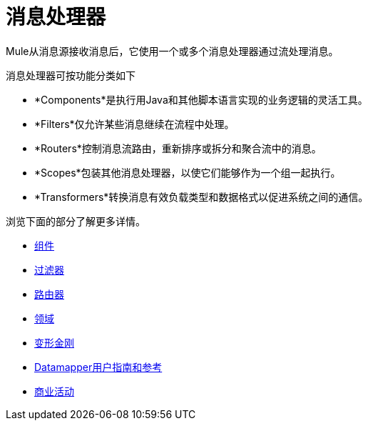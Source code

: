 = 消息处理器

Mule从消息源接收消息后，它使用一个或多个消息处理器通过流处理消息。

消息处理器可按功能分类如下

*  *Components*是执行用Java和其他脚本语言实现的业务逻辑的灵活工具。
*  *Filters*仅允许某些消息继续在流程中处理。
*  *Routers*控制消息流路由，重新排序或拆分和聚合流中的消息。
*  *Scopes*包装其他消息处理器，以使它们能够作为一个组一起执行。
*  *Transformers*转换消息有效负载类型和数据格式以促进系统之间的通信。 +

浏览下面的部分了解更多详情。

*  link:/mule-user-guide/v/3.4/components[组件]
*  link:/mule-user-guide/v/3.4/filters[过滤器]
*  link:/mule-user-guide/v/3.4/routers[路由器]
*  link:/mule-user-guide/v/3.4/scopes[领域]
*  link:/mule-user-guide/v/3.4/transformers[变形金刚]
*  link:/anypoint-studio/v/6/datamapper-user-guide-and-reference[Datamapper用户指南和参考]
*  link:/mule-user-guide/v/3.4/business-events[商业活动]
